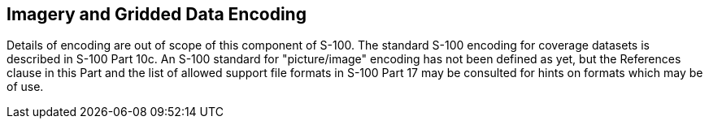 [[cls-8-12]]
== Imagery and Gridded Data Encoding

Details of encoding are out of scope of this component of S-100. The standard S-100
encoding for coverage datasets is described in S-100 Part 10c. An S-100 standard for
"picture/image" encoding has not been defined as yet, but the References clause in
this Part and the list of allowed support file formats in S-100 Part 17 may be
consulted for hints on formats which may be of use.
